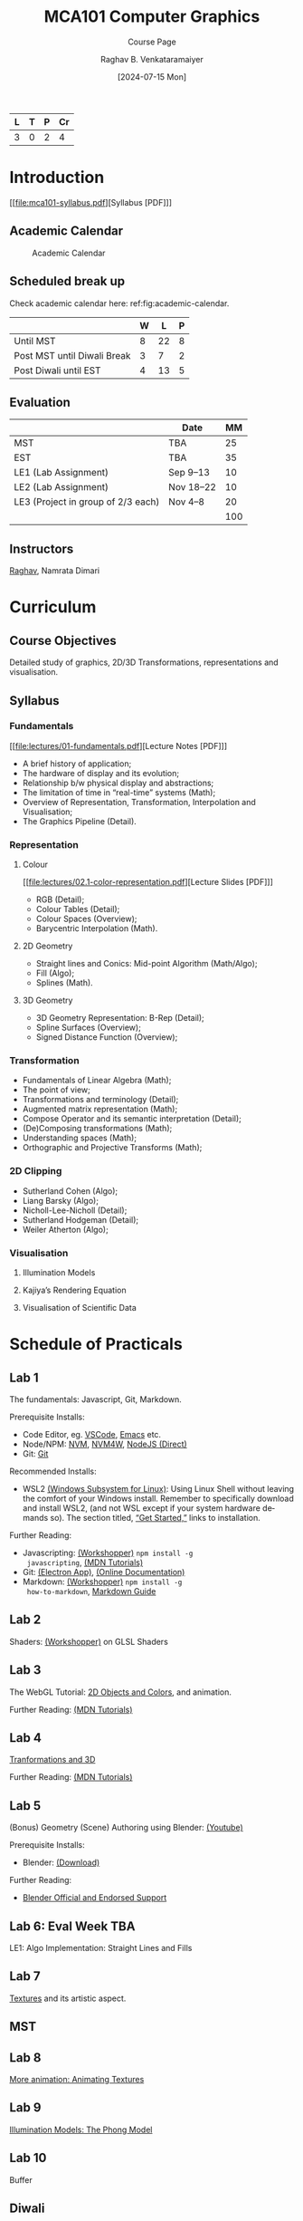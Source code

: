 # -*- org-image-actual-width: (64 128 256 512); openwith-associations: (("\.pdf\'" "evince" (file))); -*-
#+OPTIONS: num:nil html-postamble:t html-style:nil toc:1
#+TITLE: MCA101 Computer Graphics
#+SUBTITLE: Course Page
#+DATE: [2024-07-15 Mon]
#+AUTHOR: Raghav B. Venkataramaiyer
# #+AUTHOR: B.V. Raghav, Subham Kumar, Vinay P. Namboodiri
#+EMAIL: bv.raghav@thapar.edu
# #+EMAIL: bvraghav@iitk.ac.in, subhamkr@iitk.ac.in, vinaypn@iitk.ac.in
#+LANGUAGE: en

#+HTML_HEAD: <meta name="keywords" content="computer graphics">

#+HTML_HEAD: <meta name="description" content="Course Page for 
#+HTML_HEAD:   Course MCA101 Computer Graphics">

#+HTML_HEAD: <meta name="viewport" content="width=device-width, initial-scale=1">
#+HTML_HEAD: <link rel="stylesheet" type="text/css" href="/css/dhiw.css" />
#+HTML_HEAD: <link rel="shortcut icon" type="image/png"
#+HTML_HEAD:   href="https://www.gravatar.com/avatar/034c3feded7a09f8a5c481a2bd35d676.png?s=16" />

#+HTML_HEAD: <style>
#+HTML_HEAD: .iframe-container {
#+HTML_HEAD:   overflow: hidden;
#+HTML_HEAD:   /* Calculated from the aspect ratio of the content (in case of 16:9 it is 9/16= 0.5625) */
#+HTML_HEAD:   padding-top: 56.25%;
#+HTML_HEAD:   position: relative;
#+HTML_HEAD:   margin-bottom: 1em;
#+HTML_HEAD: }
#+HTML_HEAD:  
#+HTML_HEAD: .iframe-container iframe {
#+HTML_HEAD:    border: 0;
#+HTML_HEAD:    height: 100%;
#+HTML_HEAD:    left: 0;
#+HTML_HEAD:    position: absolute;
#+HTML_HEAD:    top: 0;
#+HTML_HEAD:    width: 100%;
#+HTML_HEAD: }
#+HTML_HEAD: </style>

#+PROPERTY: header-args+ :exports both :eval never-export
#+PROPERTY: header-args:python+ :results output replace verbatim

#+MACRO: cnc {{{sc(cnc)}}}


| L | T | P | Cr |
|---+---+---+----|
| 3 | 0 | 2 |  4 |

* Introduction
:PROPERTIES:
:CUSTOM_ID: introduction
:END:

[[file:mca101-syllabus.pdf][Syllabus [PDF]​]]

** Academic Calendar
:PROPERTIES:
:CUSTOM_ID: academic-calendar
:END:

#+name: fig:academic-calendar
#+caption: Academic Calendar
[[file:image/academic-calendar.png]]

** Scheduled break up
:PROPERTIES:
:CUSTOM_ID: scheduled-break-up
:END:

Check academic calendar here:
ref:fig:academic-calendar.


|-----------------------------+---+----+---|
|                             | W |  L | P |
|-----------------------------+---+----+---|
| Until MST                   | 8 | 22 | 8 |
| Post MST until Diwali Break | 3 |  7 | 2 |
| Post Diwali until EST       | 4 | 13 | 5 |
|-----------------------------+---+----+---|

** Evaluation
:PROPERTIES:
:CUSTOM_ID: evaluation
:END:


|                                    | Date      |  MM |
|------------------------------------+-----------+-----|
| MST                                | TBA       |  25 |
| EST                                | TBA       |  35 |
| LE1 (Lab Assignment)               | Sep 9–13  |  10 |
| LE2 (Lab Assignment)               | Nov 18–22 |  10 |
| LE3 (Project in group of 2/3 each) | Nov 4–8   |  20 |
|------------------------------------+-----------+-----|
|                                    |           | 100 |
#+TBLFM: @7$3=vsum(@I..II)

** Instructors
:PROPERTIES:
:CUSTOM_ID: instructors
:END:


[[https://bvraghav.com/][Raghav]], Namrata Dimari

* Curriculum
:PROPERTIES:
:CUSTOM_ID: curriculum
:END:

** Course Objectives
:PROPERTIES:
:CUSTOM_ID: course-objectives
:END:


Detailed study of graphics, 2D/3D Transformations,
representations and visualisation.

** Syllabus
:PROPERTIES:
:CUSTOM_ID: syllabus
:END:


*** Fundamentals
:PROPERTIES:
:CUSTOM_ID: fundamentals
:END:

[[file:lectures/01-fundamentals.pdf][Lecture Notes [PDF]​]]

+ A brief history of application;
+ The hardware of display and its evolution;
+ Relationship b/w physical display and abstractions;
+ The limitation of time in “real-time” systems (Math);
+ Overview of Representation, Transformation,
  Interpolation and Visualisation;
+ The Graphics Pipeline (Detail).

*** Representation
:PROPERTIES:
:CUSTOM_ID: representation
:END:


**** Colour
:PROPERTIES:
:CUSTOM_ID: color
:END:

[[file:lectures/02.1-color-representation.pdf][Lecture Slides [PDF]​]]

+ RGB (Detail);
+ Colour Tables (Detail);
+ Colour Spaces (Overview);
+ Barycentric Interpolation (Math).
**** 2D Geometry
:PROPERTIES:
:CUSTOM_ID: 2d-geometry
:END:


+ Straight lines and Conics: Mid-point Algorithm
  (Math/Algo);
+ Fill (Algo);
+ Splines (Math).
**** 3D Geometry
:PROPERTIES:
:CUSTOM_ID: 3d-geometry
:END:

+ 3D Geometry Representation: B-Rep (Detail);
+ Spline Surfaces (Overview);
+ Signed Distance Function (Overview);

*** Transformation
:PROPERTIES:
:CUSTOM_ID: transformation
:END:


+ Fundamentals of Linear Algebra (Math);
+ The point of view;
+ Transformations and terminology (Detail);
+ Augmented matrix representation (Math);
+ Compose Operator and its semantic interpretation
  (Detail);
+ (De)Composing transformations (Math);
+ Understanding spaces (Math);
+ Orthographic and Projective Transforms (Math);

*** 2D Clipping
:PROPERTIES:
:CUSTOM_ID: 2d-clipping
:END:


+ Sutherland Cohen (Algo);
+ Liang Barsky (Algo);
+ Nicholl-Lee-Nicholl (Detail);
+ Sutherland Hodgeman (Detail);
+ Weiler Atherton (Algo);

*** Visualisation
:PROPERTIES:
:CUSTOM_ID: visualisation
:END:


**** Illumination Models
:PROPERTIES:
:CUSTOM_ID: illumination-models
:END:


**** Kajiya’s Rendering Equation
:PROPERTIES:
:CUSTOM_ID: kajiya-s-rendering-equation
:END:


**** Visualisation of Scientific Data
:PROPERTIES:
:CUSTOM_ID: visualisation-of-scientific-data
:END:

* Schedule of Practicals
:PROPERTIES:
:CUSTOM_ID: schedule-of-practicals
:END:


** Lab 1
:PROPERTIES:
:CUSTOM_ID: lab-1
:END:


The fundamentals: Javascript, Git, Markdown.

Prerequisite Installs:
+ Code Editor, eg. [[https://code.visualstudio.com/download][VSCode]], [[https://www.gnu.org/software/emacs/][Emacs]] etc.
+ Node/NPM: [[https://github.com/nvm-sh/nvm][NVM]], [[https://github.com/coreybutler/nvm-windows][NVM4W]], [[https://nodejs.org/en][NodeJS (Direct)]]
+ Git: [[https://git-scm.com/downloads][Git]]

Recommended Installs:
+ WSL2 [[https://learn.microsoft.com/en-us/windows/wsl/][(Windows Subsystem for Linux)]]: Using Linux Shell
  without leaving the comfort of your Windows install.
  Remember to specifically download and install WSL2,
  (and not WSL except if your system hardware demands
  so).  The section titled, [[https://learn.microsoft.com/en-us/windows/wsl/#get-started][“Get Started,”]] links to
  installation.

Further Reading:
+ Javascripting: [[https://www.github.com/sethvincent/javascripting][(Workshopper)]] =npm install -g
  javascripting=, [[https://developer.mozilla.org/en-US/docs/Web/JavaScript][(MDN Tutorials)]]
+ Git: [[https://github.com/jlord/git-it-electron/releases][(Electron App)]], [[https://git-scm.com/doc][(Online Documentation)]]
+ Markdown: [[https://github.com/workshopper/how-to-markdown][(Workshopper)]] =npm install -g
  how-to-markdown=, [[https://www.markdownguide.org/][Markdown Guide]]

** Lab 2
:PROPERTIES:
:CUSTOM_ID: lab-2
:END:
Shaders: [[https://github.com/stackgl/shader-school][(Workshopper)]] on GLSL Shaders

** Lab 3
:PROPERTIES:
:CUSTOM_ID: lab-3
:END:
The WebGL Tutorial: [[https://developer.mozilla.org/en-US/docs/Web/API/WebGL_API/Tutorial/Using_shaders_to_apply_color_in_WebGL][2D Objects and Colors]], and
animation.

Further Reading: [[https://developer.mozilla.org/en-US/docs/Web/API/WebGL_API/Tutorial][(MDN Tutorials)]]

** Lab 4
:PROPERTIES:
:CUSTOM_ID: lab-4
:END:
[[https://developer.mozilla.org/en-US/docs/Web/API/WebGL_API/Tutorial/Creating_3D_objects_using_WebGL][Tranformations and 3D]]

Further Reading: [[https://developer.mozilla.org/en-US/docs/Web/API/WebGL_API/Tutorial][(MDN Tutorials)]]

** Lab 5
:PROPERTIES:
:CUSTOM_ID: lab-5
:END:
(Bonus) Geometry (Scene) Authoring using Blender:
[[https://www.youtube.com/watch?v=Rqhtw7dg6Wk][(Youtube)]]

Prerequisite Installs:
+ Blender: [[https://www.blender.org/download/][(Download)]]

Further Reading:
+ [[https://www.blender.org/support/][Blender Official and Endorsed Support]]

** Lab 6: Eval Week                                                    :TBA:
:PROPERTIES:
:CUSTOM_ID: lab-6
:END:
LE1: Algo Implementation: Straight Lines and Fills

** Lab 7
:PROPERTIES:
:CUSTOM_ID: lab-7
:END:
[[https://developer.mozilla.org/en-US/docs/Web/API/WebGL_API/Tutorial/Using_textures_in_WebGL][Textures]] and its artistic aspect.

** MST
:PROPERTIES:
:CUSTOM_ID: lab-mst
:END:

** Lab 8
:PROPERTIES:
:CUSTOM_ID: lab-8
:END:
[[https://developer.mozilla.org/en-US/docs/Web/API/WebGL_API/Tutorial/Animating_textures_in_WebGL][More animation: Animating Textures]]

** Lab 9
:PROPERTIES:
:CUSTOM_ID: lab-9
:END:
[[https://developer.mozilla.org/en-US/docs/Web/API/WebGL_API/Tutorial/Lighting_in_WebGL][Illumination Models: The Phong Model]]

** Lab 10
:PROPERTIES:
:CUSTOM_ID: lab-10
:END:
Buffer

** Diwali
:PROPERTIES:
:CUSTOM_ID: lab-diwali
:END:

** Lab 11: Eval Week                                                   :TBA:
:PROPERTIES:
:CUSTOM_ID: lab-11
:END:
Project Eval: LE3

** Lab 12
:PROPERTIES:
:CUSTOM_ID: lab-12
:END:
(Bonus) Scene Graphs

** Lab 13: Eval Week                                                   :TBA:
:PROPERTIES:
:CUSTOM_ID: lab-13
:END:
LE2: Quantitative Visualisation UI

** Lab 14
:PROPERTIES:
:CUSTOM_ID: lab-14
:END:
Buffer

* Resources
:PROPERTIES:
:CUSTOM_ID: resources
:END:

**  Text
:PROPERTIES:
:CUSTOM_ID: resources-text
:END:

1. Hughes, J. F., Dam, A. V., Mcguire, M., Sklar,
   D. F., Foley, J. D., Feiner, S. K., & Akeley,
   K. (2013). Computer Graphics: Principles and
   Practice (Third Edition). Addison Wesley.
2. Hearn, D., & Baker, M. P. (1994). Computer
   graphics. Prentice-Hall. [[https://books.google.co.in/books?id=WJiYQgAACAAJ][Google Books]]
3. Bartels, R. H., Beatty, J. C., & Barsky,
   B. A. (1995). An introduction to splines for use in
   computer graphics and geometric modeling. Morgan
   Kaufmann.

** Reference
:PROPERTIES:
:CUSTOM_ID: resources-reference
:END:

1. Akenine-Möller, T., Haines, E., & Hoffman,
   N. (2018). Real-time rendering (Fourth Edition). AK
   Peters/CRC Press.
4. Woo, M., Neider, J., Davis, T., & Shreiner,
   D. (1999). OpenGL programming guide: The official
   guide to learning OpenGL, version 1.2 (3rd
   ed.). Addison-Wesley Longman Publishing Co.,
   Inc.
5. Xiang, Z., & Plastock, R. A. (2000). Schaum’s
   outline of computer graphics 2/E. McGraw-Hill
   Education. [[https://books.google.co.in/books?id=7gT1MhI1SbIC][(Google Books)]]
15. Javascript in general : [[https://nodeschool.io/][Website]]
7. WebGL2 (javascript) : [[https://github.com/sketchpunk/FunWithWebGL2][(Github)]]
2. WebGL Cheat Sheet [[file:webgl20-reference-guide.pdf][(PDF)]]
6. Stack.GL (javascript) : [[https://stack.gl/][(Website)]]
8. The book of shaders : [[https://thebookofshaders.com/][(Website)]]
12. An essay on interaction design : [[https://uxplanet.org/interaction-design-a-guide-for-beginners-32ff2364b53f][(URL)]]
13. Linear Algebra and transformations : [[https://www.3blue1brown.com/topics/linear-algebra][(3B1B)]]
14. Projective Geometry: [[https://www.youtube.com/watch?v=dPWTZSC7PYI][Youtube]], [[https://www.youtube.com/watch?v=mTw3o8-xMIo][Youtube]], [[https://www.youtube.com/watch?v=NYK0GBQVngs][Youtube]].
16. Signed Distance Function [[https://gist.github.com/bvraghav/c024e654444bdc345c22a1b411a2e266][Resource Collection]]
17. Triangle Tesselation [[http://www.cs.cmu.edu/~quake/triangle.html][Project Page]].
1. OpenGL Cheat Sheet [[file:opengl45-quick-reference-card.pdf][(PDF)]]
11. Qt Cheatsheet for desktop development : [[https://master.qt.io/learning/developerguides/qtquickdesktop/QtQuickApplicationGuide4Desktop.pdf][(PDF)]]
10. ModernGL (python) : [[https://moderngl.readthedocs.io/][Read The Docs]]
